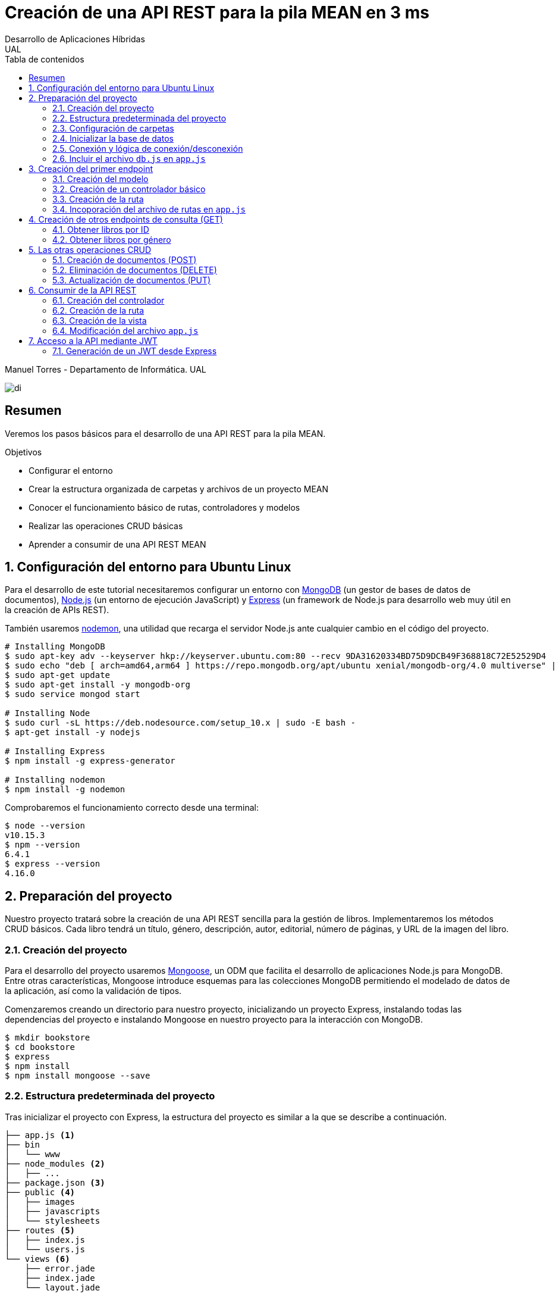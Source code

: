 ////
NO CAMBIAR!!
Codificación, idioma, tabla de contenidos, tipo de documento
////
:encoding: utf-8
:lang: es
:toc: right
:toc-title: Tabla de contenidos
:doctype: book
:imagesdir: ./images




////
Nombre y título del trabajo
////
# Creación de una API REST para la pila MEAN en 3 ms
Desarrollo de Aplicaciones Híbridas
UAL

Manuel Torres - Departamento de Informática. UAL

image::di.png[]

// NO CAMBIAR!! (Entrar en modo no numerado de apartados)
:numbered!: 


[abstract]
## Resumen

Veremos los pasos básicos para el desarrollo de una API REST para la pila MEAN.

.Objetivos

* Configurar el entorno 
* Crear la estructura organizada de carpetas y archivos de un proyecto MEAN
* Conocer el funcionamiento básico de rutas, controladores y modelos
* Realizar las operaciones CRUD básicas
* Aprender a consumir de una API REST MEAN

// Entrar en modo numerado de apartados
:numbered:

## Configuración del entorno para Ubuntu Linux

Para el desarrollo de este tutorial necesitaremos configurar un entorno con https://www.mongodb.com/what-is-mongodb[MongoDB] (un gestor de bases de datos de documentos), https://nodejs.org/es/[Node.js] (un entorno de ejecución JavaScript) y https://expressjs.com/es/[Express] (un framework de Node.js para desarrollo web muy útil en la creación de APIs REST).

También usaremos https://nodemon.io/[nodemon], una utilidad que recarga el servidor Node.js ante cualquier cambio en el código del proyecto.

[source, bash]
----
# Installing MongoDB
$ sudo apt-key adv --keyserver hkp://keyserver.ubuntu.com:80 --recv 9DA31620334BD75D9DCB49F368818C72E52529D4
$ sudo echo "deb [ arch=amd64,arm64 ] https://repo.mongodb.org/apt/ubuntu xenial/mongodb-org/4.0 multiverse" | sudo tee /etc/apt/sources.list.d/mongodb-org-4.0.list
$ sudo apt-get update
$ sudo apt-get install -y mongodb-org
$ sudo service mongod start

# Installing Node
$ sudo curl -sL https://deb.nodesource.com/setup_10.x | sudo -E bash -
$ apt-get install -y nodejs

# Installing Express
$ npm install -g express-generator

# Installing nodemon
$ npm install -g nodemon
----

Comprobaremos el funcionamiento correcto desde una terminal:

[source, bash]
----
$ node --version
v10.15.3
$ npm --version
6.4.1
$ express --version
4.16.0
----

## Preparación del proyecto

Nuestro proyecto tratará sobre la creación de una API REST sencilla para la gestión de libros. Implementaremos los métodos CRUD básicos. Cada libro tendrá un título, género, descripción, autor, editorial, número de páginas, y URL de la imagen del libro.

### Creación del proyecto

Para el desarrollo del proyecto usaremos https://mongoosejs.com/[Mongoose], un ODM que facilita el desarrollo de aplicaciones Node.js para MongoDB. Entre otras características, Mongoose introduce esquemas para las colecciones MongoDB permitiendo el modelado de datos de la aplicación, así como la validación de tipos.

Comenzaremos creando un directorio para nuestro proyecto, inicializando un proyecto Express, instalando todas las dependencias del proyecto e instalando Mongoose en nuestro proyecto para la interacción con MongoDB.

[source, bash]
----
$ mkdir bookstore
$ cd bookstore
$ express
$ npm install
$ npm install mongoose --save
----

### Estructura predeterminada del proyecto

Tras inicializar el proyecto con Express, la estructura del proyecto es similar a la que se describe a continuación. 

[source, bash]
----
├── app.js <1>
├── bin
│   └── www
├── node_modules <2>
│   ├── ...
├── package.json <3>
├── public <4>
│   ├── images
│   ├── javascripts
│   └── stylesheets
├── routes <5>
│   ├── index.js
│   └── users.js
└── views <6>
    ├── error.jade
    ├── index.jade
    └── layout.jade
----

Destacamos lo siguiente:

<1> En el archivo `app.js` se definen, entre otros, los archivos de rutas (p.e. archivos de rutas de la aplicación y de la API), el motor de plantilla usado (p.e. http://jade-lang.com/[Jade]) y la ubicación de la carpeta de vistas.

<2> El directorio `node_modules` contiene los módulos instalados de la aplicación.
<3> El archivo `package.json` contiene información descriptiva de la aplicación, punto de inicio (p.e. `bin/www`) y dependencias (p.e. Express, Jade, Mongoose, ...)
<4> En el directorio `public` colocaremos las imágenes, hojas de estilo y scripts que no queremos que bloqueen al servidor mientras son servidos a los clientes.
<5> El directorio `routes` contiene archivos de rutas que indican los controladores que dan respuesta a cada petición
<6> El directorio `views` contiene cada una de las vistas de presentación de datos de la aplicación.

### Configuración de carpetas

Express crea de forma predeterminada la estructura anterior. Sin embargo, de cara a desarollar la API es conveniente crear una carpeta aparte que incluya los modelos, rutas y controladores asociados. Esta es la organzación propuesta:

[source, bash]
----
api_server/
├── controllers
├── models
└── routes
----

Para crearla, ejecutaríamos estos comandos desde la carpeta del proyecto

[source, bash]
----
$ mkdir -p api_server/models
$ mkdir -p api_server/controllers
$ mkdir -p api_server/routes
----

### Inicializar la base de datos

De cara a poder trabajar en la API, desde la shell de MongoDB inicializaremos una base de datos de ejemplo que incluya una colección con al menos un documento para poder hacer las pruebas con operaciones `GET`. La base de datos se denomina `bookstore` y la colección `books`.

[source, bash]
----
mongo> create database bookstore;
mongo> use bookstore;
mongo> db.books.insert(
{
	"_id" : ObjectId("5abe944733599b27439db885"),
	"title" : "Harry Potter y la piedra filosofal",
	"genre" : "Acción y aventura",
	"description" : "Harry vive con sus horribles tíos y el insoportable primo Dudley, hasta que su ingreso en el Colegio Hogwarts de Magia y Hechicería cambia su vida para siempre. Allí aprenderá trucos y encantamientos fabulosos, y hará un puñado de buenos amigos... aunque también algunos temibles enemigos.",
	"author" : "J.K. Rowling",
	"publisher" : "Salamandra",
	"pages" : 256,
	"image_url" : "https://images-na.ssl-images-amazon.com/images/I/51lEw8wGCPL._SX312_BO1,204,203,200_.jpg"
}
);
----

### Conexión y lógica de conexión/desconexión

.Archivo `api_server/models/db.js`
[source, js]
----
var mongoose = require('mongoose'); <1>

var dbURI = 'mongodb://localhost/bookstore'; <2>
mongoose.connect(dbURI); <3>

// CONNECTION EVENTS
mongoose.connection.on('connected', function() {
    console.log('Mongoose connected to ' + dbURI);
});
mongoose.connection.on('error', function(err) {
    console.log('Mongoose connection error: ' + err);
});
mongoose.connection.on('disconnected', function() {
    console.log('Mongoose disconnected');
});

// CAPTURE APP TERMINATION / RESTART EVENTS
// To be called when process is restarted or terminated
gracefulShutdown = function(msg, callback) {
    mongoose.connection.close(function() {
        console.log('Mongoose disconnected through ' + msg);
        callback();
    });
};
// For nodemon restarts
process.once('SIGUSR2', function() {
    gracefulShutdown('nodemon restart', function() {
        process.kill(process.pid, 'SIGUSR2');
    });
});
// For app termination
process.on('SIGINT', function() {
    gracefulShutdown('app termination', function() {
        process.exit(0);
    });
});

// BRING IN YOUR SCHEMAS & MODELS
// require('./yourmodel'); <4>
----
<1> Uso de Mongoose
<2> Inicialización de la URI de la base de datos `bookstore`
<3> Conexión a la base de datos
<4> Más adelante incluiremos aquí los modelos conforme los vayamos creando

### Incluir el archivo `db.js` en `app.js`

.Fragmento del archivo `app.js`
[source, js]
----
...
var createError = require('http-errors');
var express = require('express');
...
require('./api_server/models/db'); <1>
...
----
<1> Conectar a la base de datos y cargar los modelos

Si lanzamos la aplicación desde la terminal con `nodemon` sobre la carpeta del proyecto obtenderemos

[source, bash]
----
Mongoose connected to mongodb://localhost/bookstore
----

## Creación del primer endpoint

### Creación del modelo

En Mongoose todo comienza con un esquema. De acuerdo con la https://mongoosejs.com/docs/guide.html[documentación de Mongoose], cada esquema se corresponde con una colección MongoDB y define la estructura de los documentos en la colección. En cada esquema definimos los campos, con sus tipos y restricciones.

Una vez creada la definición del esquema, se convierte a un _modelo_, que es con el que se trabajará desde la aplicación. Los modelos se crean pasando el nombre que tendrá el modelo y el nombre del esquema a partir del que se crean.

[source, js]
----
mongoose.model(modelName, schema)
----

A continuación se muestra el modelo para los libros de la aplicación de ejemplo.

.El archivo `api_server/models/book.js`
[source, js]
----
var mongoose = require('mongoose');

var bookSchema = mongoose.Schema({ <1>
    title: {
        type: String,
        required: true
    },
    genre: {
        type: String,
        required: true
    },
    description: {
        type: String
    },
    author: {
        type: String,
        required: true
    },
    publisher: {
        type: String
    },
    pages: {
        type: Number
    },
    image_url: {
        type: String
    }
});

mongoose.model('Book', bookSchema); <2>
----
<1> Creación del esquema
<2> Creación del modelo `Book` a partir del esquema `bookSchema`

Una vez definido el modelo, lo incluiremos al final del archivo `db.js`

.Carga del modelo en el archivo `api_server/models/db.js`

[source, js]
----
...
require('./book');
----

### Creación de un controlador básico

Nuestra API deberá ofrecer una serie de endpoints con cada una de las operaciones permitidas. Cada endpoint será resuelto por su propio controlador. 

Para ver cómo funciona esto, comenzaremos creando un controlador para una operación sencilla de recuperación de un libro cualquiera sin entrar todavía en el paso de parámetros. 

.Primer controlador en el archivo `api_server/controllers/book.js`
[source, js]
----
var mongoose = require('mongoose'); <1>
var Book = mongoose.model('Book'); <2>

module.exports.bookFindOne = function(req, res) { <3>
    Book <4>
    .findOne() <5>
    .exec( <6>
        function(err, book) { <7>
            return res <8>
            .status(200)
            .send(book);
        });
    };
----
<1> Objeto Mongoose para interactuar con MongoDB
<2> Modelo que se corresponde con la colección `books` de MongoDB
<3> Controlador implementado mediante la función asíncrona `bookFindOne`. El controlador recibe la petición en `req` y devolverá el resultado en `res`
<4> Uso del modelo
<5> Llamada a la función `findOne` de Mongoose, que se corresponde con la función `findOne` de MongoDB
<6> Ejecución de la consulta y paso del resultado a una función asíncrona
<7> Función asíncrona que se ejecuta tras la consulta y que devuelve los resultados. El objeto `err` será el objeto en el que se deuelva el error en caso de que se produzca. Si todo funciona correctamente, el resultado se pasa a `book`
<8> Se devuelve el resultado `book` con el estado 200 en el objeto `res` del controlador

Un controlador más elaborado contendría un control de errores mínimo como el que se muestra a continuación

.Añadiendo control de errores al controlador en el archivo `api_server/controllers/book.js`
[source, js]
----
var mongoose = require('mongoose');
var Book = mongoose.model('Book'); 

var sendJSONresponse = function(res, status, content) {
  res.status(status);
  res.json(content);
};

module.exports.bookFindOne = function(req, res) {
  console.log('Finding book details', req.params);
  Book
  .findOne()
  .exec(function(err, book) {
    if (!book) {
      sendJSONresponse(res, 404, {
        "message": "book not found"
      });
      return;
    } else if (err) {
      console.log(err);
      sendJSONresponse(res, 404, err);
      return;
    }
    console.log(book);
    sendJSONresponse(res, 200, book);
  });
};
----

### Creación de la ruta

Tras crear el controlador procedemos a conectarlo a una ruta. De esta forma al usar esa ruta con un método HTTP concreto se desencadenará la ejecución del controlador.

.El archivo `api_server/routes/index.js`
[source, js]
----
var express = require('express');
var router = express.Router();
var ctrlBook = require('../controllers/book'); <1>

router.get('/', ctrlBook.bookFindOne); <2>

module.exports = router;
----
<1> Archivo con el código del controlador
<2> Asociar la ejecución del controlador `bookFindOne` a una llamada `GET` a la raíz

### Incoporación del archivo de rutas en `app.js`

Una vez creado el archivo de rutas para la API, lo cargaremos en `app.js`, ya que el archivo de rutas predeterminado es para la aplicación Jade que crea al inicializarse el proyecto Express.

.Incoporación del archivo de rutas a `app.js`

[source, js]
----
...
var apiRouter = require('./api_server/routes/index'); <1>
...
app.use('/api', apiRouter); <2>
...
----
<1> Archivo que contiene las rutas a atender y las funciones que las gestionarán
<2> Ruta en la que se atenderán las llamadas a la API

El endpoint se puede probar en 

[source, bash]
----
localhost:3000/api
----

y devolverá un libro almacenado.

[NOTE]
====
Una vez creado el primer endpoint, los siguientes se crean de forma más sencilla debido a que ya está creada la infraestrucutra que soporta la API (estructura de directorios, archivo `db.js` con la lógica de conexión/desconexion a MongoDB, creación de los archivos de rutas y controlador, creación de los esquemas y modelos Mongoose y adaptación del archivo `app.js` para tratar con la carpeta de la API).

El procedimiento a seguir para crear nuevos endpoints será:

. Añadir la nueva nueva función del controlador al archivo del controlador
. Añadir la nueva ruta al archivo de rutas para asociar el nuevo enpoint con la función creada en el controlador
====

## Creación de otros endpoints de consulta (GET)

Los parámetros se pasan en la ruta precedidos de dos puntos y se reciben en el controlador con el nombre del parámetro sin los dos puntos en `req.param.nombre-del-parametro`.

### Obtener libros por ID

#### Creación de la función en el controlador

.Fragmento del archivo `api_server/controllers/book.js`

[source, js]
----
....
module.exports.bookFindById = function(req, res) {
    if (req.params && req.params.id) { <1>
        Book
        .findById(req.params.id) <2>
        .exec(
            function(err, book) {
                if (!book) { <3>
                    return res
                    .status(404)
                    .send({"message": "book not found"});
                } else if (err) {
                    return res
                    .status(404)
                    .send(err);
                }
                return res <4>
                .status(200)
                .send(book);
            }
        );
    } else {
        return res
        .status(404)
        .send({"message": "No book in the request"});
    }
};
----
<1> Accederemos a `req.params` para saber si se han pasado parámetros y a `req.params.id` para acceder al parámetro `id`
<2> Llamada a la función `findById` de Mongoose para recuperar un documento por su _Id_
<3> Comprobamos en la función de callback si se ha devuelto un libro
<4> Se devuelve el resultado `book` con el estado 200 en el objeto `res` del controlador

#### Creación de la ruta

Ahora sólo faltaría añadir la ruta del endpoint en el archivo de rutas asociando la ruta y el método HTTP a la función definida en el archivos del controlador.

.Fragmento del archivo `api_server/routes/index.js`

[source, js]
----
...
router.get('/id/:id', ctrlBook.bookFindById); <1>
...
----
<1> Los parámetros se pasan precedidos de dos puntos (`:`)

El endpoint se puede probar en 

[source, bash]
----
localhost:3000/api/id/5abe944733599b27439db885
----

y devolverá el libro solicitado.

### Obtener libros por género

En este ejemplo veremos la implementación de un endpoint que devuelve una lista de libros. El endpoint tomará el género como parámetro.

#### Creación del controlador

.Fragmento del archivo `api_server/models/book.js`

[source, js]
----
...
module.exports.bookFindByGenre = function(req, res) {
    if (req.params && req.params.genre) { <1>
        Book
        .find({genre: req.params.genre}) <2>
        .exec(
            function(err, books) {
                if (!books) { <3>
                    return res
                    .status(404)
                    .send({"message": "genre not found"});
                } else if (err) {
                    return res
                    .status(404)
                    .send(err);
                }
                return res <4>
                .status(200)
                .send(books);
            }
        );
    } else {
        return res
        .status(404)
        .send({"message": "No `genre` in request"});
    }
};
...
----
<1> Accederemos a `req.params` para saber si se han pasado parámetros y a `req.params.genre` para acceder al parámetro `genre`
<2> Llamada a la función `find` de Mongoose, que se corresponde con la función `find` de Mongo, y se le pasarán las condiciones de la consulta en forma de documento JSON, al igual que en MongoDB
<3> Comprobamos en la función de callback si se han devuelto libros
<4> Se devuelve el resultado `books` con el estado 200 en el objeto `res` del controlador

#### Creación de la ruta

Ahora sólo faltaría añadir la ruta del endpoint en el archivo de rutas asociando la ruta y el método HTTP a la función definida en el archivos del controlador.

.Fragmento del archivo `api_server/routes/index.js`

[source, js]
----
...
router.get('/genre/:genre', ctrlBook.bookFindByGenre);
...
----

El endpoint se puede probar en 

[source, bash]
----
localhost:3000/api/genre/Historia
----

y devolverá los libros del género solicitado.

## Las otras operaciones CRUD

Una vez visto cómo realizar operaciones de recuperación (`GET`), veremos cómo realizar el resto de operaciones CRUD.

Seguiremos el mismo procedimiento anterior, creando primero la función que resuelve el endpoint en el controlador y añadiendo después la ruta del endpoint al archivo de rutas.

### Creación de documentos (POST)

#### Creación del controlador

Los documentos se crean en Mongoose con el método `create`. Los parámetros se recogen en `req.body.nombre-parametro`.

Para el envío de parámetros del POST desde Postman añadiremos parejas clave-valor en x-www-form-urlencoded tal y como se ilustra a continuación.

image::post-book.png[]

.Fragmento del archivo `api_server/controllers/book.js`

[source, js]
----
....
module.exports.bookCreate = function(req, res) {
    Book
    .create({ <1>
        title: req.body.title, <2>
        genre: req.body.genre,
        description: req.body.description,
        author: req.body.author,
        publisher: req.body.publisher,
        pages: req.body.pages,
        image_url: req.body.image_url
    },function(err, book) { 
        if (err) { <3>
            return res
            .status(400)
            .send(err);
        }
        return res <4>
        .status(201)
        .send(book);
    });
};
...
----
<1> Llamada a la función `create` de Mongoose, que creará un documento en MongoDB de acuerdo al esquema definido para la colección
<2> Los valores a insertar son recogidos en `req.body.nombreDelParametro` (p.e. `req.body.title`, `req.body.genre`, ...)
<3> Comprobamos en la función de callback si se ha producido un error al insertar
<4> Se devuelve el código de estado 200 y el libro creado como resultado

#### Creación de la ruta

Ahora sólo faltaría añadir la ruta del endpoint en el archivo de rutas asociando la ruta y el método POST a la función definida en el archivos del controlador.

.Fragmento del archivo `api_server/routes/index.js`

[source, js]
----
...
router.post('/book', ctrlBook.bookCreate);
...
----

### Eliminación de documentos (DELETE)

La eliminación se realizará pasando el id del documento a eliminar

#### Creación del controlador

.Fragmento del archivo `api_server/controllers/book.js`

[source, js]
----
...
module.exports.bookDelete = function(req, res) {
    if (req.params && req.params.id) { <1>
        Book
        .findByIdAndDelete(req.params.id) <2>
        .exec(
            function(err, book) {
                if (err) { <3>
                    return res
                    .status(400)
                    .send(err);
                }
                return res <4>
                .status(204)
                .send(null);
            }
        );
    } else {
        return res
        .status(404)
        .send({"message": "No id in the request"});
    }
};
...
----
<1> Accederemos a `req.params` para saber si se han pasado parámetros y a `req.params.id` para acceder al parámetro `id`
<2> Llamada a la función `findByIdAndDelete` de Mongoose, inspirada en la función `findOneAndDelete` de MongoDB, y se le pasará como parámetro el `id` del libro a borrar
<3> Comprobamos en la función de callback si se ha producido un error
<4> Se devuelve el código de estado 204 y `null` que es el convenio para eliminaciones satisfactorias

#### Creación de la ruta

Ahora sólo faltaría añadir la ruta del endpoint en el archivo de rutas asociando la ruta y el método DELETE a la función definida en el archivos del controlador.

.Fragmento del archivo `api_server/routes/index.js`

[source, js]
----
....
router.delete('/book/:id', ctrlBook.bookDelete);
....
----

### Actualización de documentos (PUT)

La actualización se realizará pasando el id del documento a modificar y los campos a actualizar. Se actualizarán sólo los campos pasados en la petición dejando el resto intactos.

#### Creación del controlador

.Fragmento del archivo `api_server/controllers/book.js`
[source, js]
----
...
module.exports.bookUpdate = function(req, res) {
    if (req.params && req.params.id) { <1>
        Book
        .findById(req.params.id) <2>
        .exec(
            function(err, book) {
                if (!book) { <3>
                    return res
                    .status(404)
                    .send({"message": "no book found"});
                } else {
                    if (req.body.title) { <4>
                        book.title = req.body.title;
                    }
                    if (req.body.genre) {
                        book.genre = req.body.genre;
                    }
                    if (req.body.description) {
                        book.description = req.body.description;
                    }
                    if (req.body.author) {
                        book.author = req.body.author;
                    }
                    if (req.body.publisher) {
                        book.publisher = req.body.publisher;
                    }
                    if (req.body.pages) {
                        book.pages = req.body.pages;
                    }
                    if (req.body.image_url) {
                        book.image_url = req.body.image_url;
                    }
                    book.save(function (err, book) { <5>
                        if (err) { <6>
                            return res
                            .status(404)
                            .send(err);
                        }
                        else {
                            return res <7>
                            .status(200)
                            .send(book);
                        }
                    });
                }
            }
        );
    } else {
        return res
        .status(404)
        .send({"message": "No id in the request"});
    }
};
...
----
<1> Accederemos a `req.params` para saber si se han pasado parámetros y a `req.params.id` para acceder al parámetro `id`
<2> Llamada a la función `findById` de Mongoose pasándole el `id` como argumento
<3> Comprobamos en la función de callback si se ha encontrado en libro
<4> Se comprueba si se han pasado valores para cada campo del documento comprobando los parámetros pasados
<5> Llamada a la función `save` de Mongoose para almacenar las modificaciones 
<6> Se comprueba si se ha producido algún error
<7> Se devuelve el estado 200 y el libro modificado, que es el convenio en operaciones de modificación

#### Creación de la ruta

Ahora sólo faltaría añadir la ruta del endpoint en el archivo de rutas asociando la ruta y el método PUT a la función definida en el archivos del controlador.

.Fragmento del archivo `api_server/routes/index.js`

[source, js]
----
...
router.put('/book/:id', ctrlBook.bookUpdate);
...
----

## Consumir de la API REST

Para ilustrar cómo usar la API REST desarrollada anteriormente desarrollaremos un pequeño ejemplo que muestre la lista de libros devueltos por el endpoint `localhost:3000/api/books`

De forma predeterminada, la aplicación Express tiene las rutas y las vistas en directorios justo debajo del directorio de la aplicación. Para una mejor organización crearemos un directorio `app_server` para incluir los directorios de las rutas, controladores y vistas, tal y como se muestra a continuacion.

[source, bash]
----
app_server/
├── controllers
├── routes
└── views
----

Podemos crear esa estructura con los comandos siguientes

[source, bash]
----
$ mkdir -p app_server/views
$ mkdir -p app_server/controllers
$ mkdir -p app_server/routes
----

### Creación del controlador 

Para hacer uso de la API REST desarrollada anteriormente realizaremos peticiones HTTP a usando un objeto `request` disponible en el paquete `request`. Lo instalaremos en nuesro proyecto con 

[source, bash]
----
$ npm install request --save
----

Crearemos un controlador denominado `books.js` para mostrar el listado de libros y estará en la ruta creada `app_server/controllers` 

.El archivo `app_server/controllers/books.js`
[source, js]
----
var request = require('request'); <1>
var apiOptions = { <2>
  server: 'http://localhost:3000/api'
};

var renderBooksPage = function(req, res, responseBody) { <3>
  res.render('index', { 
    title: 'Express',
    books: responseBody <4>
  });

};

module.exports.bookList = function(req, res, next) { <5>
  var path = '/';
  var requestOptions = { <6>
    url: apiOptions.server + path,
    method: 'GET',
    json: {},
    qs: {}
  };

  request(requestOptions, function(err, response, responseBody) { <7>
    renderBooksPage(req, res, responseBody); <8>
  });
};
----
<1> Paquete que ofrece una forma sencilla de realizar operaciones HTTP
<2> Variable para almacenar la ruta base
<3> Función de carga de la vista. Se le inyectan los datos que tiene que presentar (título y lista de libros)
<4> Listado de libros a mostrar en la vista
<5> Controlador para mostrar el listado de libros
<6> Opciones configuradas que necesita el objeto `request` 
<7> Llamada a la API y creación de la función asíncrona
<8> Función que resuelve la presentación de la vista tras recuperar los datos de la API

### Creación de la ruta

Crearemos un archivo de rutas denominado `index.js` que contendrá todas las rutas que atienda la aplicación y estará en el directorio creado `app_server/routes` 

.El archivo `app_server/routes/index.js`
[source, js]
----
var express = require('express');
var router = express.Router();
var ctrlBooks = require('../controllers/books'); <1>

/* GET home page. */
router.get('/', ctrlBooks.bookList); <2>

module.exports = router;
----
<1> Archivo de controladores
<2> Asociación de ruta a controlador

### Creación de la vista

Crearemos un archivo para la vista raíz denominado `index.js` que presentará el listado de libros y estará en el directorio creado `app_server/views`. Los datos a mostrar en la vista son inyectados por el controlador.

.El archivo `app_server/views/index.jade`
[source, jade]
----
extends layout

block content
  h1= title
  p Welcome to #{title} <1>
  each book in books <2>
    p= book.title <3>
----
<1> Título capturando el título proporcionado por el controlador
<2> Bucle para recorrer la lista de libros inyectados por el controlador
<3> Titulo del libro

### Modificación del archivo `app.js`

Dado que las vistas y los controladores ahora se encuentran dentro de la carpeta `app_server`, es necesario indicar este cambio en el archivo `app.js`

.Fragmento del archivo `app.js`
[source, js]
----
...
var indexRouter = require('./app_server/routes/index'); <1>
...
app.set('views', path.join(__dirname, 'app_server', 'views')); <2>
...
----
<1> Incluir `app_server` en el patch de las rutas
<2> Incluir `app_server` en la ruta de las vistas

## Acceso a la API mediante JWT

Node.js y Express no mantienen información sobre la sesión de cada usuario en el servidor. Además, en aplicaciones SPA el código es entregado al cliente al iniciar la aplicación y después no hay posibilidad de interactuar con el servidor para manejar los datos de las sesiones. Por tanto, el enfoque tradicional para la autenticación no es válido en aplicaciones MEAN. La solución a este problema pasa por almacenar cierta información sobre la sesión en el navegador de forma que sea la propia aplicación la que decide lo que se puede mostrar o no a cada usuario. Una forma de guardar estos datos en el cliente es mediante JSON Web Token (JWT)

JWT ofrece una forma de asegurar el acceso en una aplicación. Se trata de un objeto JSON cifrado en una cadena que puede ser decodificado por la aplicación y el servidor.

Para el proceso de login el usuario envía sus credenciales al servidor a través de la API. El servidor valida las credenciales (p.e. usando una base de datos) y devuelve un token al navegador. El navegador almacenará este token para reutilizarlo después. Con este enfoque los datos de las sesiones no se guardan en el servidor; se guardan en el navegador.

Las API no guardan estado y no saben quién está realizando la llamada. En cada llamada se enviará el token al endpoint a través de un `middleware`. El middleware decodificará el token y determinará si el usuario está autorizado a realizar esa operación. En caso de estar autorizado se continuará con la llamada a la función que resuelve el endpoint.

.Partes de un JWT
****
Un JWT consta de tres cadenas separadas por puntos:

* Cabecera: Objeto JSON cifrado con el tipo algoritmo de hashing usado.
* Payload: Objeto JSON cifrado con los datos, es decir, el cuerpo en sí del token
* Firma: Hash cifrado de la cabecera y el payload usando un _secreto_ que sólo conoce el servidor que ha creado el token. La firma permite determinar si el token ha sido creado usando el secreto establecido. Si no se ha usado dicho secreto concluiremos que el token es falso y se rechazará la petición.
****

### Generación de un JWT desde Express

Existen librerías para generar JWT, como es `jsonwebtoken`. La instalaremos en nuestro proyecto con 

[source, bash]
----
$ npm install jsonwebtoken --save
----

A continuación crearemos un archivo que contiene la clave secreta de cifrado. Por motivos de seguridad, este archivo será excluido del control de versiones. Primero intetará tomarse el valor para el secreto desde la variable de entorno. Si no está configurada se le dará el valor predeterminado del archivo `config.js`.

.El archivo `config.js`
[source, js]
----
module.exports = {
    TOKEN_SECRET: process.env.TOKEN_SECRET || "password"
  };
----

La creación del token se realizará a través de una función `createToken`. La función construye el _payload_ tomando los valores que queramos incluir en el token (p.e. nombre de usuario) y otros valores interesantes según el caso (p.e. fecha de expedición y fecha de caducidad). La función devolverá el token firmado con el secreto configurado anteriormente.

.El archivo `service.js`
[source, js]
----
var jwt = require('jsonwebtoken'); <1>
var moment = require('moment');
var config = require('./config');

exports.createToken = function(user) { <2>
  var payload = {
    sub: user, <3>
    iat: moment().unix(),
    exp: moment().add(2, "minutes").unix(), <4>
  };
  return jwt.sign(payload, config.TOKEN_SECRET); <5>
};
----
<1> Uso del módulo `jsonwebtoken`
<2> La función de creación del token toma al usuario como argumento en este ejemplo
<3> Inclusión del usuario en el payload
<4> Configuración de la caducidad del token como 2 minutos despúes de la fecha actual
<5> Creación del token añadiéndole el secreto

El archivo de autenticación se encarga de registrar usuarios y comprobar si pueden iniciar sesión (p.e. comprobando si existen en la base de datos de usuarios registrados). Si todo va bien se devolverá un token que permitirá el acceso a los endpoints privados de la API.

.El archivo `controllers/auth.js`
[source, js]
----
var service = require('../service'); <1>

//var user = '{"username": "mtorres", "password": "password"}';
username = 'mtorres';

exports.emailSignup = function(req, res) { <2>
    return res
    .status(200)
    .send({token: service.createToken(username)});
    
};

exports.emailLogin = function(req, res) { <3>
    if (req.body.email == 'mtorres') {
        return res
        .status(200)
        .send({token: service.createToken(username)});        
    }
};
----
<1> Carga del servicio para poder usar la función `createToken`
<2> Función de registro de usuarios. Tras un registro satisfactorio devuelve un token de acceso a la API
<3> Función de inicio de sesión. Tras un inicio de sesión satisfactorio devuelve un token de acceso a la API


[NOTE]
====
Estas funciones sólo son un _mock_. Realmente debería haber una interacción con una base de datos de usuarios.
=

A continuación tenemos que crear el _middleware_. Su función es la de actuar como una fase intermedia entre la petición y su resolución con el objetivo de determinar si se trata de una petición autorizada.

La función `ensureAuthenticated` pasará la ejecución a la etapa siguiente si se cumplen todas estas condiciones:

* La petición incluye una autorización en la cabecera
* La signatura incluye el secreto concertado
* El token no está caducado

.El archivo `middleware.js`
[source, js]
----
var jwt = require('jsonwebtoken'); <1>
var moment = require('moment');
var config = require('./config');

exports.ensureAuthenticated = function(req, res, next) {
  if(!req.headers.authorization) { <2>
    return res
    .status(403)
    .send({message: "Petición sin cabecera de autorización"});
  }
  
  var token = req.headers.authorization.split(" ")[1]; <3>
  var payload = jwt.verify(token, config.TOKEN_SECRET, function(err, payload) {
    if (err) {
      switch (err.name) { <4>
        case 'JsonWebTokenError':
          return res.status(401).send({message: "Signatura incorrecta"});
        case 'TokenExpiredError':
          return res.status(401).send({message: "Token caducado"});
        default:
          return res.status(401).send(err);
      }
    }
    req.user = payload.sub; <5>
    next(); <6>
  });
}
----
<1> Uso del módulo `jsonwebtoken`
<2> Comprobación de la existencia de autorización en la cabecera
<3> Obtención del token incluido en la cabecera
<4> Comprobación de la existencia de errores
<5> Carga de datos del payload desde el miidleware para pasarlos a la etapa siguiente
<6> Paso a la etapa siguiente

El archivo de rutas indica cómo resolver cada una de las peticiones, tanto de login/registro como de los endpoints en sí de la API. Para una mayor modularidad, incluiremos el código de los controladores fuera del archivo de rutas.

.El archivo `routes/index.js`
[source, js]
----
var express = require('express');
var router = express.Router();

var middleware = require('../middleware'); <1>
var ctrlAuth = require('../controllers/auth'); <2>
var ctrlBook = require('../controllers/book'); <3>

// Rutas de registro y login
router.post('/auth/signup', ctrlAuth.emailSignup); <4>
router.post('/auth/login', ctrlAuth.emailLogin); 

// Ruta accesible con token no caducado
router.get('/private',middleware.ensureAuthenticated, ctrlBook.getBook); <5>

module.exports = router;
----
<1> Carga del middleware para comprobar si se permite el acceso
<2> Carga del controlador de registro y login
<3> Carga del controlador de libros
<4> Rutas de registro y login
<5> Llamada al controlador condicionado al resultado de la evaluación (comprobación de token) del middleware

Por último, el controlador incluyen las funciones que atienden a las peticiones de la API. Estas funciones no tienen en cuenta la autenticación. Las API REST no tienen estado. Del control de acceso se encarga el middleware. Las funciones de los controladores se ejecutarán en función de lo que indique el middleware.

.El archivo `controllers/book.js`
[source, js]
----
module.exports.getBook = function(req, res) {
    return res.status(200).send({"title": "Harry Potter y la piedra filosofal"});  
};
----

[NOTE]
====
Esta función es sólo un _mock_. Realmente debería recuperar la información de una base de datos
====

### Uso de la API mediante autenticación

Veamos el funcionamiento de la API ante las diversas situaciones que se pueden presentar:

* Si intentamos acceder sin cabecera al endpoint privado (`localhost:3000/private`) devuelve el código de error `403 Forbidden` con el siguiente contenido:

+
[source, json]
----
{
    "message": "Petición sin cabecera de autorización"
}
----

* Si nos registramos (`localhost:3000/auth/signup`) devuelve el código de estado `200 OK` con el token:

+
[source, json]
----
{
    "token": "eyJhbGciOiJIUzI1NiIsInR5cCI6IkpXVCJ9.eyJzdWIiOiJtdG9ycmVzIiwiaWF0IjoxNTU3MjExNzM5LCJleHAiOjE1NTcyMTE4NTl9.SySZ9rd8iJHUKgsia0pY7YvLTmAkVwJdK-wkQkTJiB8"
}
----

* Si iniciamos sesión (`localhost:3000/auth/login`) pasando los datos de login (p.e. `username`), se devuelve el código de estado `200 OK` con el token:

+
[source, json]
----
{
    "token": "eyJhbGciOiJIUzI1NiIsInR5cCI6IkpXVCJ9.eyJzdWIiOiJtdG9ycmVzIiwiaWF0IjoxNTU3MjExODA1LCJleHAiOjE1NTcyMTE5MjV9.28a8e5y8uYFuo_t7pNuGVzP1qsl4iyAQ_v2503RYC-8"
}
----

* Si accedemos al endpoint privado (`localhost:3000/private`) con el token antes de que caduque devuelve el código de estado `200 OK` con el resultado de la petición

[NOTE]
====
El token lo pasaremos como _Bearer Token_ en el desplegable _Tipo_ de la pestaña _Autorización_ de Postman
====

* Si intentamos acceder al endpoint privado (`localhost:3000/private`) una vez caducado el token (el caduca a los 2 minutos), se devuelve el código de error `401 Unauthorized` con el siguiente contenido:

+
[source, json]
----
{
    "message": "Token caducado"
}
----

:numbered!: 

## Apéndice A. Códigos de estado HTTP frecuentes

.Códigos de estado HTTP más frecuentes
[width="100%",options="header"]
|====================
| Status  | code | case
| 200 | OK  | A successful GET or PUT request
| 201 | Created | A successful POST request
| 204 | No content | A successful DELETE request
| 400 | Bad request | An unsuccessful GET, POST, or PUT request, due to invalid content 
| 401 | Unauthorized | Requesting a restricted URL with incorrect credentials
| 403 | Forbidden | Making a request that isn’t allowed 
| 404 | Not found | Unsuccessful request due to an incorrect parameter in the URL 
| 500 | Internal server error | Problem with your server or the database server 
|====================

## Apéndice B. Base de datos de ejemplo

[source, js]
----
mongo> use bookstore;
mongo> db.books.insertMany(
[
    {
        "_id": ObjectId("5cac6351f4c126f6d91c6450"),
        "title": "Una historia de España",
        "genre": "Historia",
        "description": "Un relato ameno, personal, a ratos irónico, pero siempre único, de nuestra accidentada historia a través de los siglos. Una obra concebida por el autor para, en palabras suyas, «divertirme, releer y disfrutar; un pretexto para mirar atrás desde los tiempos remotos hasta el presente, reflexionar un poco sobre ello y contarlo por escrito de una manera poco ortodoxa.",
        "author": "Arturo Pérez-Reverte",
        "publisher": "Alfaguara",
        "pages": 256,
        "image_url": "https://images-na.ssl-images-amazon.com/images/I/41%2B-e981m1L._SX311_BO1,204,203,200_.jpg"
    },
    {
        "_id": ObjectId("5cacf56222ee3f230a725895"),
        "title": "Historia de España contada para escépticos",
        "genre": "Historia",
        "description": "Como escribe el autor, no pretende ser veraz, justa y desapasionada, porque ninguna historia lo es. No está hecha para halagar a reyes y gobernantes, ni pretende halagar a los banqueros, ni a la Conferencia Episcopal, ni al colectivo gay.",
        "author": "Juan Eslava Galán",
        "publisher": "Booket",
        "pages": 592,
        "image_url": "https://images-na.ssl-images-amazon.com/images/I/51IyZ5Mq8YL._SX326_BO1,204,203,200_.jpg",
        "__v": 0
    }
]
);
----

## Apéndice C. Aplicación base creada por Express

Al crear la aplicación con Express, se creó una estructura de archivos y directorios y una aplicacion web disponible en el puerto 3000

.Aplicación web inicial creada por Express
image::Express.png[]

Esta aplicación web se carga porque en Express define una vista, una ruta y un controlador que se encarga de presentar la vista e inyectarle datos a la vista

De forma predeterminada, las vistas de la aplicación inicial se guardan en el directorio `views` y las rutas en `routes`. Más adelante veremos como organizar estos directorios en un directorio que contenga los controladores, rutas y vistas de la aplicación.

Por ahora basta con saber qué hay en el archivo `app.js` y cómo se carga la vista inicial de la aplicación.

### El archivo `app.js`

Tras la generación del proyecto con Express se ha configurado la aplicación para que use Jade como motor de plantillas. Además, se indica que las vistas se almacenan en el directorio `views` del directorio de la aplicación.

[source, js]
----
....
// view engine setup
app.set('views', path.join(__dirname, 'views')); <1>
app.set('view engine', 'jade'); <2>
...
----
<1> Se define como carpeta de vistas la carpeta `views` sobre el directorio de la aplicación (`__dirname`)
<2> Jade como motor de plantillas

Además, en `app.js` se indica cómo responder a las peticiones que lleguen a la raíz (`/`). Para ello, se usará un archivo de rutas aparte que contendrá los endpoints relativos a la raíz junto con los controladores que resuelven las peticiones.

[source, js]
----
...
var indexRouter = require('./routes/index'); <1>
...
app.use('/', indexRouter); <2>
...
----
<1> Ubicación del archivo de rutas
<2> Uso de las rutas de `indexRouter` cuando lleguen peticiones a la raíz (`/`)

### Las vistas iniciales

Inicialmente Express crea 3 vistas en la carpeta `views` del proyecto:

* `layout.jade`: Página de base que contiene componentes reutilizados en otras páginas (p.e. la definición de la estructura de documento HTML, la hoja de estilos, y demás).
* `index.jade`: Página de inicio de la aplicacion
* `error.jade`: 

.El archivo `layout.jade`
[source, js]
----
doctype html
html
  head
    title= title <1>
    link(rel='stylesheet', href='/stylesheets/style.css') <2>
  body 
    block content <3>
----
<1> El segundo `title` es una variable cuyo valor es inyectado por el control y presentado al cargar la vista
<2> Carga de la hoja de estilos
<3> Define un _marcador_ que será reemplazado posterioremente por otras vistas que extiendan este archivo

[NOTE]
====
En Jade, el sangrado indica la creación de un subelemento
====

.El archivo `index.jade`
----
extends layout <1> 

block content <2>
  h1= title <3>
  p Welcome to #{title} <4>
----
<1> Archivo del que se hereda
<2> Definición del _marcador_ que reemplazará el bloque en el archivo `layout`
<3> Variable cuyo valor será inyectado por el controlador al carga la vista
<4> Variable cuyo valor será inyectado por el controlador al carga la vista

### La ruta y el controlador inicial

Inicialmente, Express crea una ruta en la raíz y un controlador asociado en el archivo `routes/index.js` con el código siguiente

.Fragmento de `routes/index.js` con la ruta y controlador predeterminado para la raíz
[source, js]
----
...
/* GET home page. */
router.get('/', function(req, res, next) { <1>
  res.render('index', { title: 'Express' }); <2>
});
...
----
<1> Ruta raíz y controlador asociado definido sobre la marcha
<2> Mostrar la vista `index` pasándole un JSON con una variable `title`
